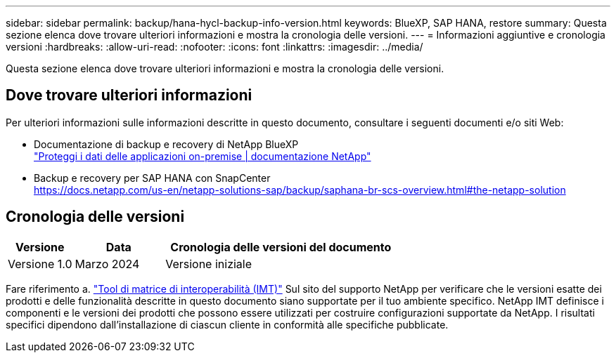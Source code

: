 ---
sidebar: sidebar 
permalink: backup/hana-hycl-backup-info-version.html 
keywords: BlueXP, SAP HANA, restore 
summary: Questa sezione elenca dove trovare ulteriori informazioni e mostra la cronologia delle versioni. 
---
= Informazioni aggiuntive e cronologia versioni
:hardbreaks:
:allow-uri-read: 
:nofooter: 
:icons: font
:linkattrs: 
:imagesdir: ../media/


[role="lead"]
Questa sezione elenca dove trovare ulteriori informazioni e mostra la cronologia delle versioni.



== Dove trovare ulteriori informazioni

Per ulteriori informazioni sulle informazioni descritte in questo documento, consultare i seguenti documenti e/o siti Web:

* Documentazione di backup e recovery di NetApp BlueXP +
https://docs.netapp.com/us-en/bluexp-backup-recovery/concept-protect-app-data-to-cloud.html["Proteggi i dati delle applicazioni on-premise | documentazione NetApp"]
* Backup e recovery per SAP HANA con SnapCenter +
https://docs.netapp.com/us-en/netapp-solutions-sap/backup/saphana-br-scs-overview.html#the-netapp-solution[]




== Cronologia delle versioni

[cols="17%,23%,60%"]
|===
| Versione | Data | Cronologia delle versioni del documento 


| Versione 1.0 | Marzo 2024 | Versione iniziale 
|===
Fare riferimento a. http://mysupport.netapp.com/matrix["Tool di matrice di interoperabilità (IMT)"] Sul sito del supporto NetApp per verificare che le versioni esatte dei prodotti e delle funzionalità descritte in questo documento siano supportate per il tuo ambiente specifico. NetApp IMT definisce i componenti e le versioni dei prodotti che possono essere utilizzati per costruire configurazioni supportate da NetApp. I risultati specifici dipendono dall'installazione di ciascun cliente in conformità alle specifiche pubblicate.
